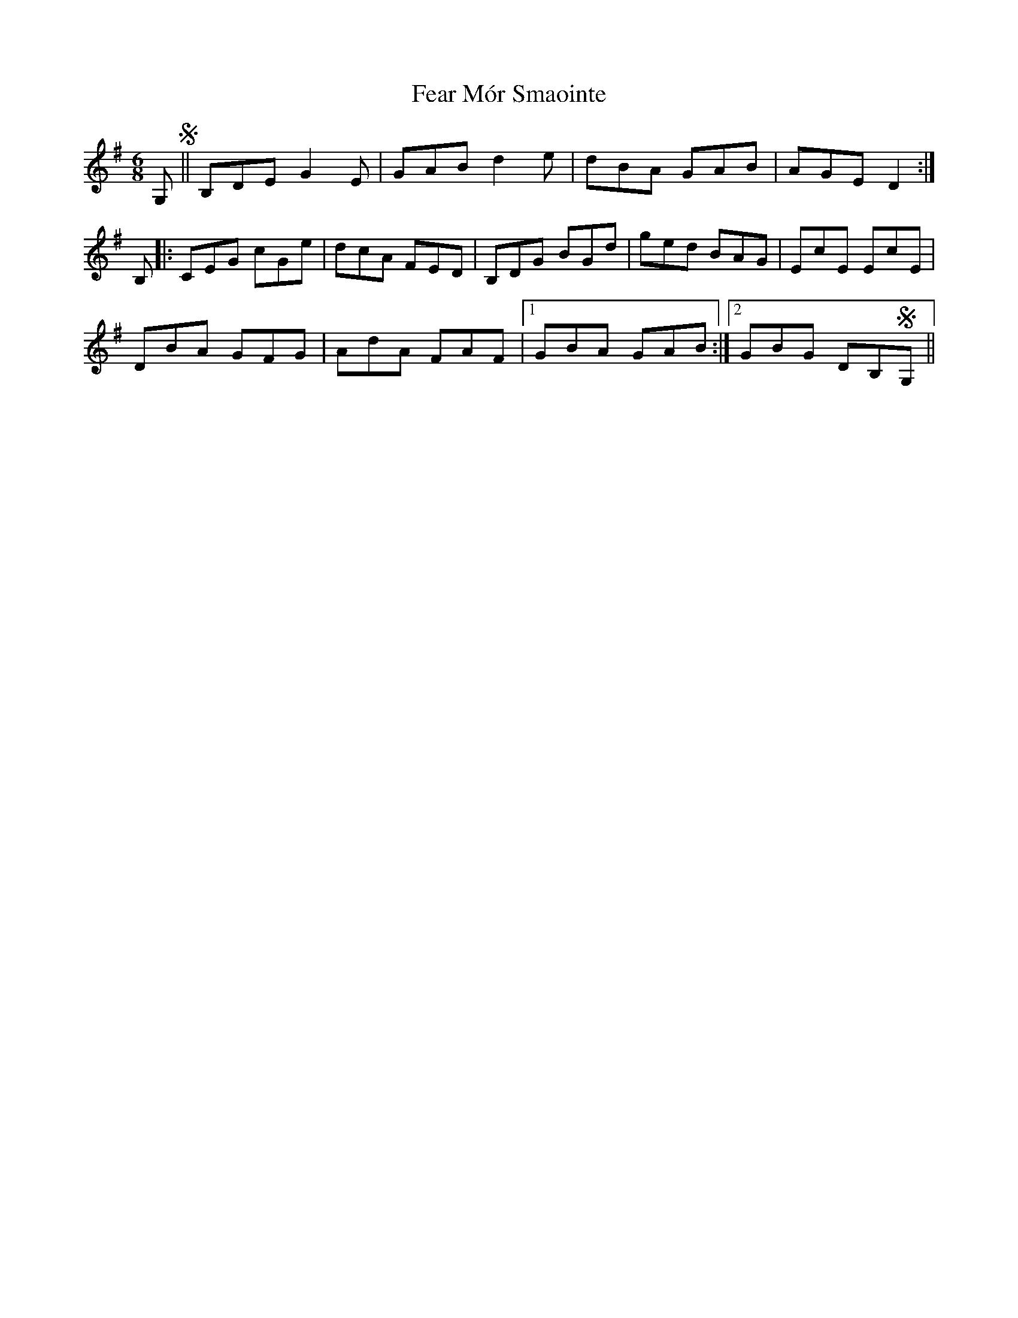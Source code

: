 X: 12793
T: Fear Mór Smaointe
R: jig
M: 6/8
K: Gmajor
G,S||B,DE G2E|GAB d2e|dBA GAB|AGE D2:|
B,|:CEG cGe|dcA FED|B,DG BGd|ged BAG|EcE EcE|
DBA GFG|AdA FAF|1 GBA GAB:|2 GBG DB,SG,||

